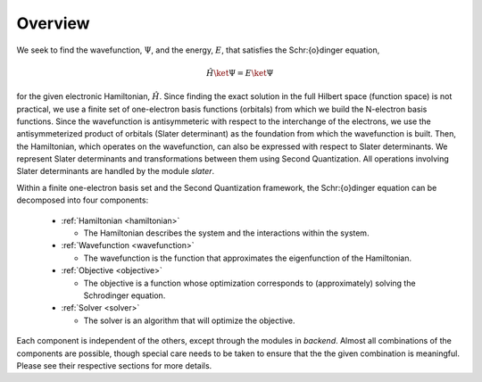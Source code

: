 Overview
========

.. module:: wfns

We seek to find the wavefunction, :math:`\Psi`, and the energy, :math:`E`, that satisfies the
Schr\:{o}dinger equation,

.. math::

    \hat{H} \ket{\Psi} = E \ket{\Psi}

for the given electronic Hamiltonian, :math:`\hat{H}`. Since finding the exact solution in the full
Hilbert space (function space) is not practical, we use a finite set of one-electron basis functions
(orbitals) from which we build the N-electron basis functions. Since the wavefunction is
antisymmeteric with respect to the interchange of the electrons, we use the antisymmeterized
product of orbitals (Slater determinant) as the foundation from which the wavefunction is built.
Then, the Hamiltonian, which operates on the wavefunction, can also be expressed with respect to
Slater determinants. We represent Slater determinants and transformations between them using Second
Quantization. All operations involving Slater determinants are handled by the module `slater`.

Within a finite one-electron basis set and the Second Quantization framework, the Schr\:{o}dinger
equation can be decomposed into four components:

  * :ref:`Hamiltonian <hamiltonian>`

    * The Hamiltonian describes the system and the interactions within the system.

  * :ref:`Wavefunction <wavefunction>`

    * The wavefunction is the function that approximates the eigenfunction of the Hamiltonian.

  * :ref:`Objective <objective>`

    * The objective is a function whose optimization corresponds to (approximately) solving the
      Schrodinger equation.

  * :ref:`Solver <solver>`

    * The solver is an algorithm that will optimize the objective.

Each component is independent of the others, except through the modules in `backend`. Almost all
combinations of the components are possible, though special care needs to be taken to ensure that
the the given combination is meaningful. Please see their respective sections for more details.
